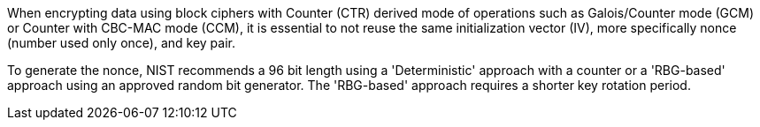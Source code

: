 When encrypting data using block ciphers with Counter (CTR) derived mode of operations such as Galois/Counter mode (GCM) or Counter with CBC-MAC mode (CCM), it is essential to not reuse the same initialization vector (IV), more specifically nonce (number used only once), and key pair.

To generate the nonce, NIST recommends a 96 bit length using a 'Deterministic' approach with a counter or a 'RBG-based' approach using an approved random bit generator. The 'RBG-based' approach requires a shorter key rotation period.
